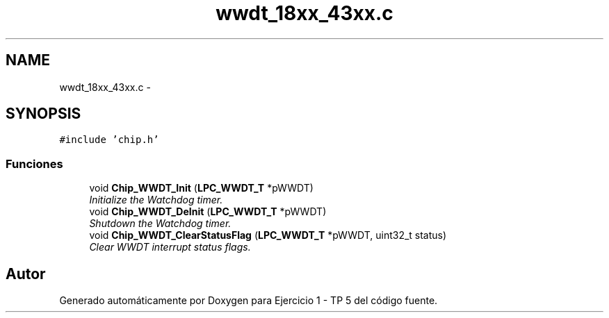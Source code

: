 .TH "wwdt_18xx_43xx.c" 3 "Viernes, 14 de Septiembre de 2018" "Ejercicio 1 - TP 5" \" -*- nroff -*-
.ad l
.nh
.SH NAME
wwdt_18xx_43xx.c \- 
.SH SYNOPSIS
.br
.PP
\fC#include 'chip\&.h'\fP
.br

.SS "Funciones"

.in +1c
.ti -1c
.RI "void \fBChip_WWDT_Init\fP (\fBLPC_WWDT_T\fP *pWWDT)"
.br
.RI "\fIInitialize the Watchdog timer\&. \fP"
.ti -1c
.RI "void \fBChip_WWDT_DeInit\fP (\fBLPC_WWDT_T\fP *pWWDT)"
.br
.RI "\fIShutdown the Watchdog timer\&. \fP"
.ti -1c
.RI "void \fBChip_WWDT_ClearStatusFlag\fP (\fBLPC_WWDT_T\fP *pWWDT, uint32_t status)"
.br
.RI "\fIClear WWDT interrupt status flags\&. \fP"
.in -1c
.SH "Autor"
.PP 
Generado automáticamente por Doxygen para Ejercicio 1 - TP 5 del código fuente\&.
